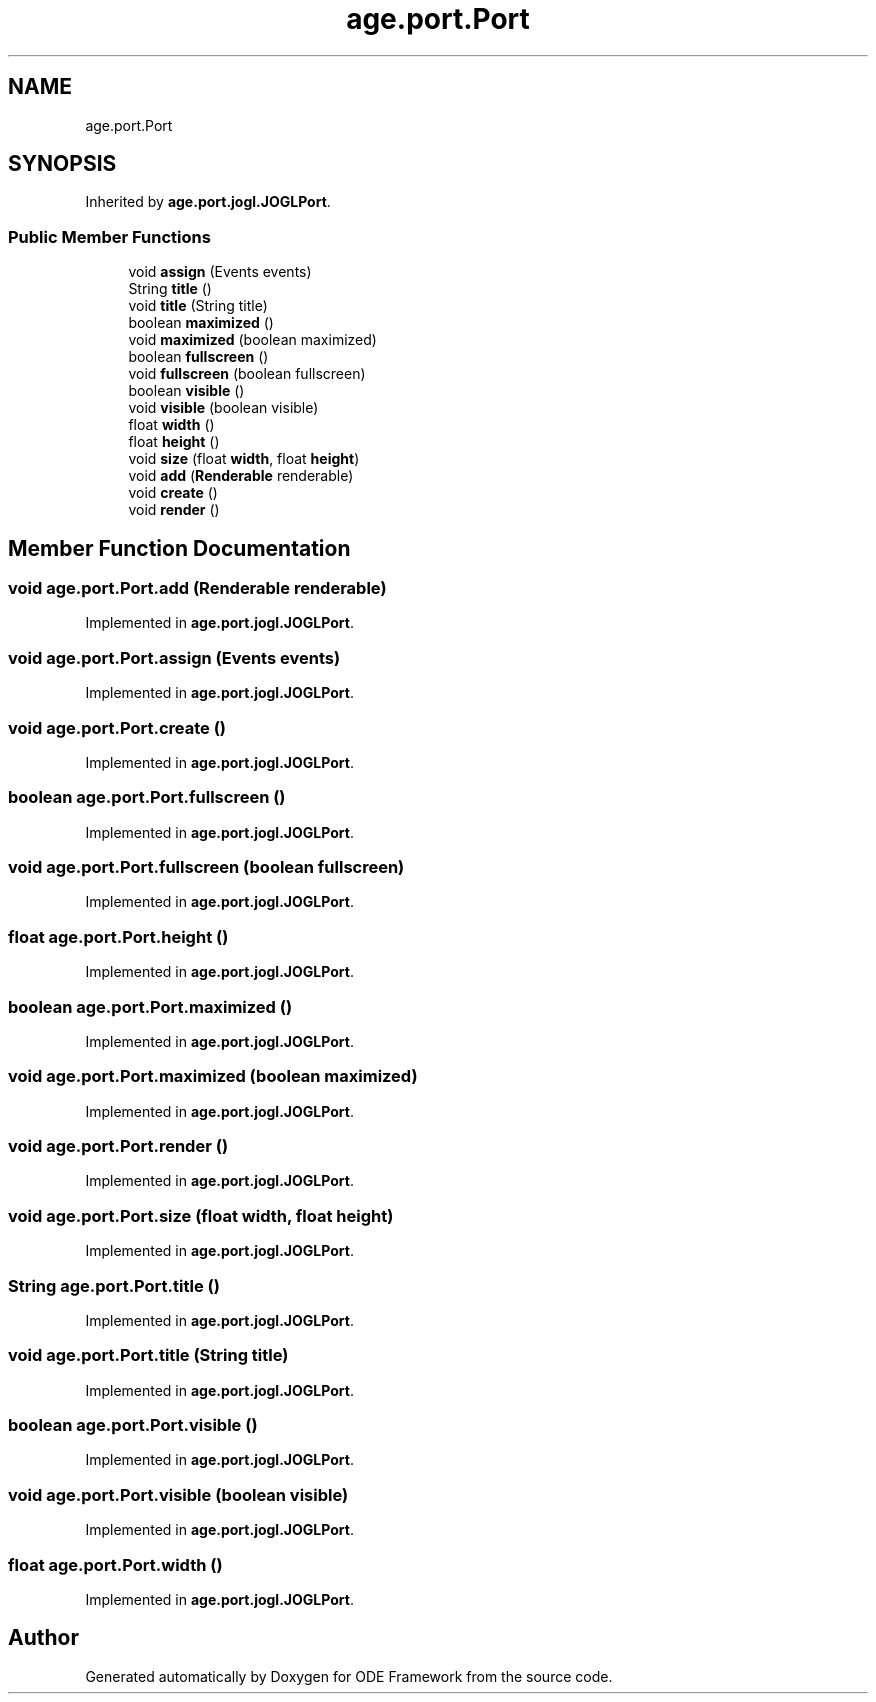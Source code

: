 .TH "age.port.Port" 3 "Version 1" "ODE Framework" \" -*- nroff -*-
.ad l
.nh
.SH NAME
age.port.Port
.SH SYNOPSIS
.br
.PP
.PP
Inherited by \fBage\&.port\&.jogl\&.JOGLPort\fP\&.
.SS "Public Member Functions"

.in +1c
.ti -1c
.RI "void \fBassign\fP (Events events)"
.br
.ti -1c
.RI "String \fBtitle\fP ()"
.br
.ti -1c
.RI "void \fBtitle\fP (String title)"
.br
.ti -1c
.RI "boolean \fBmaximized\fP ()"
.br
.ti -1c
.RI "void \fBmaximized\fP (boolean maximized)"
.br
.ti -1c
.RI "boolean \fBfullscreen\fP ()"
.br
.ti -1c
.RI "void \fBfullscreen\fP (boolean fullscreen)"
.br
.ti -1c
.RI "boolean \fBvisible\fP ()"
.br
.ti -1c
.RI "void \fBvisible\fP (boolean visible)"
.br
.ti -1c
.RI "float \fBwidth\fP ()"
.br
.ti -1c
.RI "float \fBheight\fP ()"
.br
.ti -1c
.RI "void \fBsize\fP (float \fBwidth\fP, float \fBheight\fP)"
.br
.ti -1c
.RI "void \fBadd\fP (\fBRenderable\fP renderable)"
.br
.ti -1c
.RI "void \fBcreate\fP ()"
.br
.ti -1c
.RI "void \fBrender\fP ()"
.br
.in -1c
.SH "Member Function Documentation"
.PP 
.SS "void age\&.port\&.Port\&.add (\fBRenderable\fP renderable)"

.PP
Implemented in \fBage\&.port\&.jogl\&.JOGLPort\fP\&.
.SS "void age\&.port\&.Port\&.assign (Events events)"

.PP
Implemented in \fBage\&.port\&.jogl\&.JOGLPort\fP\&.
.SS "void age\&.port\&.Port\&.create ()"

.PP
Implemented in \fBage\&.port\&.jogl\&.JOGLPort\fP\&.
.SS "boolean age\&.port\&.Port\&.fullscreen ()"

.PP
Implemented in \fBage\&.port\&.jogl\&.JOGLPort\fP\&.
.SS "void age\&.port\&.Port\&.fullscreen (boolean fullscreen)"

.PP
Implemented in \fBage\&.port\&.jogl\&.JOGLPort\fP\&.
.SS "float age\&.port\&.Port\&.height ()"

.PP
Implemented in \fBage\&.port\&.jogl\&.JOGLPort\fP\&.
.SS "boolean age\&.port\&.Port\&.maximized ()"

.PP
Implemented in \fBage\&.port\&.jogl\&.JOGLPort\fP\&.
.SS "void age\&.port\&.Port\&.maximized (boolean maximized)"

.PP
Implemented in \fBage\&.port\&.jogl\&.JOGLPort\fP\&.
.SS "void age\&.port\&.Port\&.render ()"

.PP
Implemented in \fBage\&.port\&.jogl\&.JOGLPort\fP\&.
.SS "void age\&.port\&.Port\&.size (float width, float height)"

.PP
Implemented in \fBage\&.port\&.jogl\&.JOGLPort\fP\&.
.SS "String age\&.port\&.Port\&.title ()"

.PP
Implemented in \fBage\&.port\&.jogl\&.JOGLPort\fP\&.
.SS "void age\&.port\&.Port\&.title (String title)"

.PP
Implemented in \fBage\&.port\&.jogl\&.JOGLPort\fP\&.
.SS "boolean age\&.port\&.Port\&.visible ()"

.PP
Implemented in \fBage\&.port\&.jogl\&.JOGLPort\fP\&.
.SS "void age\&.port\&.Port\&.visible (boolean visible)"

.PP
Implemented in \fBage\&.port\&.jogl\&.JOGLPort\fP\&.
.SS "float age\&.port\&.Port\&.width ()"

.PP
Implemented in \fBage\&.port\&.jogl\&.JOGLPort\fP\&.

.SH "Author"
.PP 
Generated automatically by Doxygen for ODE Framework from the source code\&.
